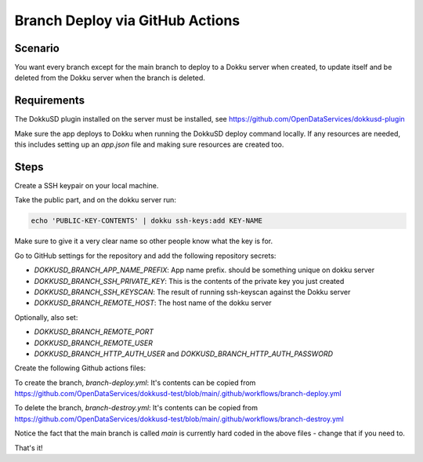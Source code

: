 Branch Deploy via GitHub Actions
================================



Scenario
--------

You want every branch except for the main branch to deploy to a Dokku server when created, to update itself and be deleted from the Dokku server when the branch is deleted.

Requirements
------------

The DokkuSD plugin installed on the server must be installed, see https://github.com/OpenDataServices/dokkusd-plugin

Make sure the app deploys to Dokku when running the DokkuSD deploy command locally. If any resources are needed, this includes setting up an `app.json` file and making sure resources are created too.

Steps
-----

Create a SSH keypair on your local machine.

Take the public part, and on the dokku server run:

.. code-block:: bash

    echo 'PUBLIC-KEY-CONTENTS' | dokku ssh-keys:add KEY-NAME

Make sure to give it a very clear name so other people know what the key is for.

Go to GitHub settings for the repository and add the following repository secrets:

* `DOKKUSD_BRANCH_APP_NAME_PREFIX`: App name prefix. should be something unique on dokku server
* `DOKKUSD_BRANCH_SSH_PRIVATE_KEY`: This is the contents of the private key you just created
* `DOKKUSD_BRANCH_SSH_KEYSCAN`: The result of running ssh-keyscan against the Dokku server
* `DOKKUSD_BRANCH_REMOTE_HOST`: The host name of the dokku server

Optionally, also set:

* `DOKKUSD_BRANCH_REMOTE_PORT`
* `DOKKUSD_BRANCH_REMOTE_USER`
* `DOKKUSD_BRANCH_HTTP_AUTH_USER` and `DOKKUSD_BRANCH_HTTP_AUTH_PASSWORD`

Create the following Github actions files:

To create the branch, `branch-deploy.yml`: It's contents can be copied from https://github.com/OpenDataServices/dokkusd-test/blob/main/.github/workflows/branch-deploy.yml

To delete the branch, `branch-destroy.yml`: It's contents can be copied from https://github.com/OpenDataServices/dokkusd-test/blob/main/.github/workflows/branch-destroy.yml

Notice the fact that the main branch is called `main` is currently hard coded in the above files - change that if you need to.

That's it!
